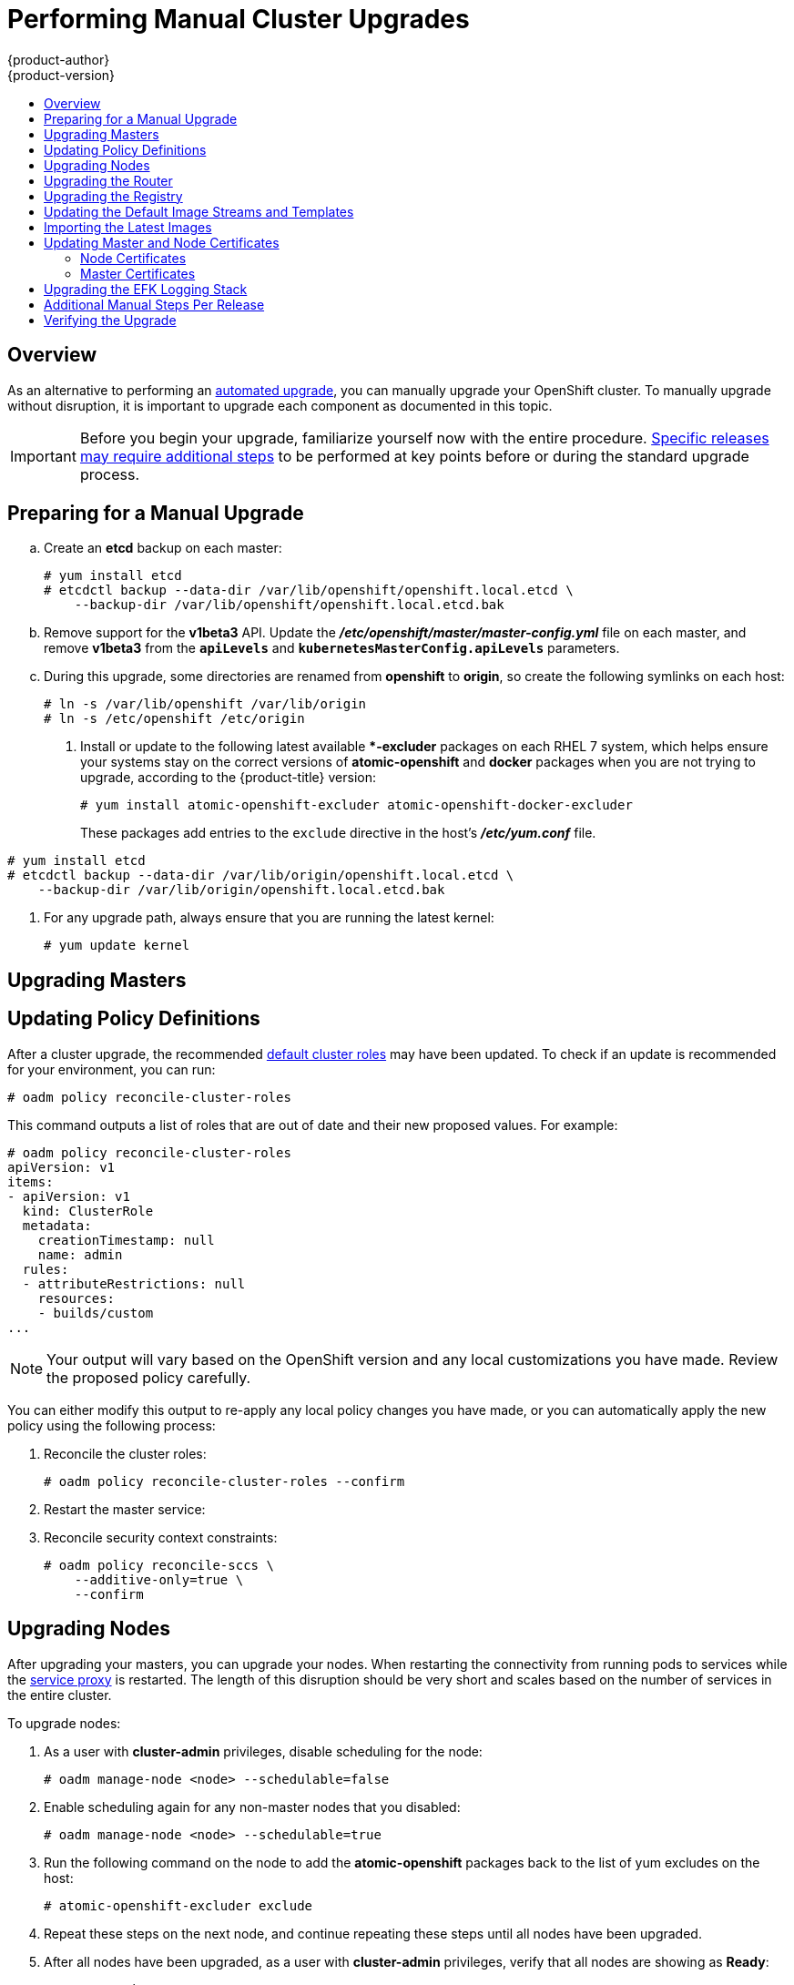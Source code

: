 [[install-config-upgrading-manual-upgrades]]
= Performing Manual Cluster Upgrades
{product-author}
{product-version}
:data-uri:
:icons:
:experimental:
:toc: macro
:toc-title:
:prewrap!:

toc::[]

== Overview

As an alternative to performing an
xref:../../install_config/upgrading/automated_upgrades.adoc#install-config-upgrading-automated-upgrades[automated upgrade],
you can manually upgrade your OpenShift cluster. To manually upgrade without
disruption, it is important to upgrade each component as documented in this
topic.

[IMPORTANT]
====
Before you begin your upgrade, familiarize yourself now with the entire
procedure. xref:additional-instructions-per-release[Specific releases may
require additional steps] to be performed at key points before or during the
standard upgrade process.
====

[[preparing-for-a-manual-upgrade]]
== Preparing for a Manual Upgrade

ifdef::openshift-enterprise[]
. If you are upgrading from OpenShift Enterprise 3.0 to 3.1, perform the following
steps:

.. On each master and node host, manually disable the 3.0 channel and enable the
3.1 channel:
+
----
# subscription-manager repos --disable="rhel-7-server-ose-3.0-rpms" \
    --enable="rhel-7-server-ose-3.1-rpms"
----
endif::[]
ifdef::openshift-origin[]
. If you are upgrading from OpenShift Origin 1.0 to 1.1, perform the following
steps:
endif::[]

.. Create an *etcd* backup on each master:
+
----
# yum install etcd
# etcdctl backup --data-dir /var/lib/openshift/openshift.local.etcd \
    --backup-dir /var/lib/openshift/openshift.local.etcd.bak
----

.. Remove support for the *v1beta3* API. Update the
*_/etc/openshift/master/master-config.yml_* file on each master, and remove
*v1beta3* from the `*apiLevels*` and `*kubernetesMasterConfig.apiLevels*`
parameters.

.. During this upgrade, some directories are renamed from *openshift* to
*origin*, so create the following symlinks on each host:
+
----
# ln -s /var/lib/openshift /var/lib/origin
# ln -s /etc/openshift /etc/origin
----

. Install or update to the following latest available **-excluder* packages on
each RHEL 7 system, which helps ensure your systems stay on the correct versions
of *atomic-openshift* and *docker* packages when you are not trying to upgrade,
according to the {product-title} version:
+
----
# yum install atomic-openshift-excluder atomic-openshift-docker-excluder
----
+
These packages add entries to the `exclude` directive in the host's
*_/etc/yum.conf_* file.

ifdef::openshift-enterprise[]
. If you are already running OpenShift Enterprise 3.1 or later, create an *etcd*
backup by running:
+
endif::[]

ifdef::openshift-origin[]
. If you are upgrading from OpenShift Origin 1.1 or later, create an *etcd* backup
by running:
+
endif::[]
----
# yum install etcd
# etcdctl backup --data-dir /var/lib/origin/openshift.local.etcd \
    --backup-dir /var/lib/origin/openshift.local.etcd.bak
----

. For any upgrade path, always ensure that you are running the latest kernel:
+
----
# yum update kernel
----

[[upgrading-masters]]
== Upgrading Masters
ifdef::openshift-origin[]
Upgrade your masters first. On each master host, upgrade the *origin-master*
package:

----
# yum upgrade origin-master
----

If you are upgrading from OpenShift Origin 1.0 to 1.1:

. Create the following master proxy client certificates:
+
====
----
# cd /etc/origin/master/
# oadm ca create-master-certs --cert-dir=/etc/origin/master/ \
            --master=https://<internal-master-fqdn>:8443 \
            --public-master=https://<external-master-fqdn>:8443 \
            --hostnames=<external-master-fqdn>,<internal-master-fqdn>,localhost,127.0.0.1,<master-ip-address>,kubernetes.default.local \
            --overwrite=false
----
====
+
This creates files at  *_/etc/origin/master/master.proxy-client.{crt,key}_*.

. Then, add the master proxy client certificates to the
*_/etc/origin/master/master-config.yml_* file on each master:
+
====
----
kubernetesMasterConfig:
  proxyClientInfo:
    certFile: master.proxy-client.crt
    keyFile: master.proxy-client.key
----
====

. Enable the following renamed service on master hosts:
+
----
# systemctl enable origin-master
----

For any upgrade path, now restart the *origin-master* service and review its
logs to ensure services have been restarted successfully:

----
# systemctl restart origin-master
# journalctl -r -u origin-master
----
endif::[]
ifdef::openshift-enterprise[]
Upgrade your master hosts first:

. Run the following command on each master to remove the *atomic-openshift*
packages from the list of yum excludes on the host:
+
----
# atomic-openshift-excluder unexclude
----

. Upgrade the *atomic-openshift* packages or related images.
+
----
# yum upgrade atomic-openshift-master
----

. If you are upgrading from OpenShift Enterprise 3.0 to 3.1:

.. Create the following master proxy client certificates:
+
----
# cd /etc/origin/master/
# oadm ca create-master-certs --cert-dir=/etc/origin/master/ \
            --master=https://<internal-master-fqdn>:8443 \
            --public-master=https://<external-master-fqdn>:8443 \
            --hostnames=<external-master-fqdn>,<internal-master-fqdn>,localhost,127.0.0.1,<master-ip-address>,kubernetes.default.local \
            --overwrite=false
----
+
This creates files at  *_/etc/origin/master/master.proxy-client.{crt,key}_*.

.. Then, add the master proxy client certificates to the
*_/etc/origin/master/master-config.yml_* file on each master:
+
----
kubernetesMasterConfig:
  proxyClientInfo:
    certFile: master.proxy-client.crt
    keyFile: master.proxy-client.key
----

.. Enable the following renamed service on master hosts:
+
----
# systemctl enable atomic-openshift-master
----

. For any upgrade path, now restart the *atomic-openshift-master* service and
review its logs to ensure services have been restarted successfully:
+
----
# systemctl restart atomic-openshift-master
# journalctl -r -u atomic-openshift-master
----

. Run the following command on each master to add the *atomic-openshift* packages
back to the list of yum excludes on the host:
+
----
# atomic-openshift-excluder exclude
----
endif::[]

[[updating-policy-definitions]]
== Updating Policy Definitions

After a cluster upgrade, the recommended
xref:../../architecture/additional_concepts/authorization.adoc#roles[default
cluster roles] may have been updated. To check if an update is recommended for
your environment, you can run:

----
# oadm policy reconcile-cluster-roles
----

This command outputs a list of roles that are out of date and their new proposed
values. For example:

====
----
# oadm policy reconcile-cluster-roles
apiVersion: v1
items:
- apiVersion: v1
  kind: ClusterRole
  metadata:
    creationTimestamp: null
    name: admin
  rules:
  - attributeRestrictions: null
    resources:
    - builds/custom
...
----
====

[NOTE]
====
Your output will vary based on the OpenShift version and any local
customizations you have made. Review the proposed policy carefully.
====

You can either modify this output to re-apply any local policy changes you have
made, or you can automatically apply the new policy using the following process:

. Reconcile the cluster roles:
+
----
# oadm policy reconcile-cluster-roles --confirm
----

. Restart the master service:
+
ifdef::openshift-origin[]
----
# systemctl restart origin-master
----
endif::[]
ifdef::openshift-enterprise[]
----
# systemctl restart atomic-openshift-master
----
endif::[]

. Reconcile security context constraints:
+
----
# oadm policy reconcile-sccs \
    --additive-only=true \
    --confirm
----

[[upgrading-nodes]]
== Upgrading Nodes

After upgrading your masters, you can upgrade your nodes. When restarting the
ifdef::openshift-origin[]
*origin-node* service, there will be a brief disruption of outbound network
endif::[]
ifdef::openshift-enterprise[]
*atomic-openshift-node* service, there will be a brief disruption of outbound network
endif::[]
connectivity from running pods to services while the
xref:../../architecture/infrastructure_components/kubernetes_infrastructure.adoc#service-proxy[service
proxy] is restarted. The length of this disruption should be very short and
scales based on the number of services in the entire cluster.

To upgrade nodes:

ifdef::openshift-enterprise[]
. Run the following command on each node to remove the *atomic-openshift*
packages from the list of yum excludes on the host:
+
----
# atomic-openshift-excluder unexclude
----
endif::[]

. As a user with *cluster-admin* privileges, disable scheduling for the node:
+
----
# oadm manage-node <node> --schedulable=false
----

ifdef::openshift-origin[]
. On each node host, upgrade all *origin* packages:
+
----
# yum upgrade origin\*
----

. If you are upgrading from OpenShift Origin 1.0 to 1.1, enable the following
renamed service on node hosts:
+
----
# systemctl enable origin-node
----

. For any upgrade path, now restart the *origin-node* service:
+
----
# systemctl restart origin-node
----
endif::[]

ifdef::openshift-enterprise[]
. On each node host, upgrade all *atomic-openshift* packages:
+
----
# yum upgrade atomic-openshift\*
----

. If you are upgrading from OpenShift Enterprise 3.0 to 3.1, enable the following
renamed service on node hosts:
+
----
# systemctl enable atomic-openshift-node
----

. For any upgrade path, now restart the *atomic-openshift-node* service:
+
----
# systemctl restart atomic-openshift-node
----
endif::[]

. Enable scheduling again for any non-master nodes that you disabled:
+
----
# oadm manage-node <node> --schedulable=true
----

. Run the following command on the node to add the *atomic-openshift* packages
back to the list of yum excludes on the host:
+
----
# atomic-openshift-excluder exclude
----

. Repeat these steps on the next node, and continue repeating these steps until
all nodes have been upgraded.

. After all nodes have been upgraded, as a user with *cluster-admin* privileges,
verify that all nodes are showing as *Ready*:
+
----
# oc get nodes
NAME                    LABELS                                        STATUS
master.example.com      kubernetes.io/hostname=master.example.com     Ready,SchedulingDisabled
node1.example.com       kubernetes.io/hostname=node1.example.com      Ready
node2.example.com       kubernetes.io/hostname=node2.example.com      Ready
----

[[upgrading-the-router]]
== Upgrading the Router

If you have previously
xref:../../install_config/install/deploy_router.adoc#install-config-install-deploy-router[deployed a router], the
router deployment configuration must be upgraded to apply updates contained in
the router image. To upgrade your router without disrupting services, you must
have previously deployed a
xref:../../admin_guide/high_availability.adoc#configuring-a-highly-available-routing-service[highly-available
routing service].

ifdef::openshift-origin[]
[IMPORTANT]
====
If you are upgrading to OpenShift Origin 1.0.4 or 1.0.5, first see the
xref:additional-instructions-per-release[Additional Manual Instructions per
Release] section for important steps specific to your upgrade, then continue
with the router upgrade as described in this section.
====
endif::[]

Edit your router's deployment configuration. For example, if it has the default
*router* name:

====
----
# oc edit dc/router
----
====

Apply the following changes:

====
----
...
spec:
 template:
    spec:
      containers:
      - env:
        ...
ifdef::openshift-enterprise[]
        image: registry.access.redhat.com/openshift3/ose-haproxy-router:v3.1.1.6 <1>
endif::[]
ifdef::openshift-origin[]
        image: openshift/origin-haproxy-router:v1.0.6 <1>
endif::[]
        imagePullPolicy: IfNotPresent
        ...
----
====
<1> Adjust the image version to match the version you are upgrading to.

You should see one router pod updated and then the next.

[[upgrading-the-registry]]
== Upgrading the Registry

The registry must also be upgraded for changes to take effect in the registry
image. If you have used a `*PersistentVolumeClaim*` or a host mount point, you
may restart the registry without losing the contents of your registry.
xref:../../install_config/install/docker_registry.adoc#storage-for-the-registry[Deploying
a Docker Registry] details how to configure persistent storage for the registry.

Edit your registry's deployment configuration:

----
# oc edit dc/docker-registry
----

Apply the following changes:

====
----
...
spec:
 template:
    spec:
      containers:
      - env:
        ...
ifdef::openshift-enterprise[]
        image: registry.access.redhat.com/openshift3/ose-docker-registry:v3.1.1.6 <1>
endif::[]
ifdef::openshift-origin[]
        image: openshift/origin-docker-registry:v1.0.4 <1>
endif::[]
        imagePullPolicy: IfNotPresent
        ...
----
====
<1> Adjust the image version to match the version you are upgrading to.

[IMPORTANT]
====
Images that are being pushed or pulled from the internal registry at the time of
upgrade will fail and should be restarted automatically. This will not disrupt
pods that are already running.
====

[[updating-the-default-image-streams-and-templates]]
== Updating the Default Image Streams and Templates

ifdef::openshift-origin[]
By default, the xref:../../install_config/install/advanced_install.adoc#install-config-install-advanced-install[advanced
installation] method automatically creates default image streams, InstantApp
templates, and database service templates in the *openshift* project, which is a
default project to which all users have view access. These objects were created
during installation from the JSON files located under
*_/usr/share/openshift/examples_*.

To update these objects:

. Ensure that you have the latest *openshift-ansible* code checked out, which
provides the example JSON files:
+
----
# cd ~/openshift-ansible
# git pull https://github.com/openshift/openshift-ansible master
----
endif::[]
ifdef::openshift-enterprise[]
By default, the xref:../../install_config/install/quick_install.adoc#install-config-install-quick-install[quick] and
xref:../../install_config/install/advanced_install.adoc#install-config-install-advanced-install[advanced installation]
methods automatically create default image streams, InstantApp templates, and
database service templates in the *openshift* project, which is a default
project to which all users have view access. These objects were created during
installation from the JSON files located under the
*_/usr/share/ansible/openshift-ansible/roles/openshift_examples/files/examples/_*
directory.

[NOTE]
====
Because RHEL Atomic Host 7 cannot use *yum* to update packages, the following
steps must take place on a RHEL 7 system.
====

. Update the packages that provide the example JSON files. On a subscribed Red
Hat Enterprise Linux 7 system where you can run the CLI as a user with
*cluster-admin* permissions, install or update to the latest version of the
*atomic-openshift-utils* package, which should also update the
*openshift-ansible-* packages:
+
----
# yum update atomic-openshift-utils
----
+
The *openshift-ansible-roles* package provides the latest example JSON files.
endif::[]

. Update the global *openshift* project by running the following commands.
Receiving warnings about items that already exist is expected.
+
ifdef::openshift-enterprise[]
====
----
# oc create -n openshift -f /usr/share/openshift/examples/image-streams/image-streams-rhel7.json
# oc create -n openshift -f /usr/share/openshift/examples/db-templates
# oc create -n openshift -f /usr/share/openshift/examples/quickstart-templates
# oc create -n openshift -f /usr/share/openshift/examples/xpaas-streams
# oc create -n openshift -f /usr/share/openshift/examples/xpaas-templates
# oc replace -n openshift -f /usr/share/openshift/examples/image-streams/image-streams-rhel7.json
# oc replace -n openshift -f /usr/share/openshift/examples/db-templates
# oc replace -n openshift -f /usr/share/openshift/examples/quickstart-templates
# oc replace -n openshift -f /usr/share/openshift/examples/xpaas-streams
# oc replace -n openshift -f /usr/share/openshift/examples/xpaas-templates
----
====
endif::[]
ifdef::openshift-origin[]
====
----
# oc create -n openshift -f roles/openshift_examples/files/examples/v1.1/image-streams/image-streams-centos7.json
# oc create -n openshift -f roles/openshift_examples/files/examples/v1.1/db-templates
# oc create -n openshift -f roles/openshift_examples/files/examples/v1.1/quickstart-templates
# oc replace -n openshift -f roles/openshift_examples/files/examples/v1.1/image-streams/image-streams-centos7.json
# oc replace -n openshift -f roles/openshift_examples/files/examples/v1.1/db-templates
# oc replace -n openshift -f roles/openshift_examples/files/examples/v1.1/quickstart-templates
----
====
endif::[]

. After a manual upgrade, get the latest templates from
*openshift-ansible-roles*:
+
====
----
rpm -ql openshift-ansible-roles | grep examples | grep v1.2
----
====
+
In this example,
*_/usr/share/ansible/openshift-ansible/roles/openshift_examples/files/examples/v1.2/image-streams/image-streams-rhel7.json_*
is the latest file that you want in the latest *openshift-ansible-roles* package.
+
*_/usr/share/openshift/examples/image-streams/image-streams-rhel7.json_* is not
owned by a package, but is updated by Ansible. If you are upgrading outside of
Ansible. you need to get the latest .json files on the system where you are
running `oc`, which can run anywhere that has access to the master.

. Install *atomic-openshift-utils* and its dependencies to install the new content
into
*_/usr/share/ansible/openshift-ansible/roles/openshift_examples/files/examples/v1.2/_*.:
+
====
----
$ oc create -n openshift -f  /usr/share/ansible/openshift-ansible/roles/openshift_examples/files/examples/v1.2/image-streams/image-streams-rhel7.json
$ oc replace -n openshift -f  /usr/share/ansible/openshift-ansible/roles/openshift_examples/files/examples/v1.2/image-streams/image-streams-rhel7.json
----
====

. Update the templates:
+
====
----
$ oc create -n openshift -f /usr/share/ansible/openshift-ansible/roles/openshift_examples/files/examples/v1.2/quickstart-templates/
$ oc create -n openshift -f /usr/share/ansible/openshift-ansible/roles/openshift_examples/files/examples/v1.2/db-templates/
$ oc create -n openshift -f /usr/share/ansible/openshift-ansible/roles/openshift_examples/files/examples/v1.2/infrastructure-templates/
$ oc create -n openshift -f /usr/share/ansible/openshift-ansible/roles/openshift_examples/files/examples/v1.2/xpaas-templates/
$ oc create -n openshift -f /usr/share/ansible/openshift-ansible/roles/openshift_examples/files/examples/v1.2/xpaas-streams/
$ oc replace -n openshift -f /usr/share/ansible/openshift-ansible/roles/openshift_examples/files/examples/v1.2/quickstart-templates/
$ oc replace -n openshift -f /usr/share/ansible/openshift-ansible/roles/openshift_examples/files/examples/v1.2/db-templates/
$ oc replace -n openshift -f /usr/share/ansible/openshift-ansible/roles/openshift_examples/files/examples/v1.2/infrastructure-templates/
$ oc replace -n openshift -f /usr/share/ansible/openshift-ansible/roles/openshift_examples/files/examples/v1.2/xpaas-templates/
$ oc replace -n openshift -f /usr/share/ansible/openshift-ansible/roles/openshift_examples/files/examples/v1.2/xpaas-streams/
----
====
+
Errors are generated for items that already exist. This is expected behavior:
+
====
----
# oc create -n openshift -f /usr/share/ansible/openshift-ansible/roles/openshift_examples/files/examples/v1.2/quickstart-templates/
Error from server: error when creating "/usr/share/ansible/openshift-ansible/roles/openshift_examples/files/examples/v1.2/quickstart-templates/cakephp-mysql.json": templates "cakephp-mysql-example" already exists
Error from server: error when creating "/usr/share/ansible/openshift-ansible/roles/openshift_examples/files/examples/v1.2/quickstart-templates/cakephp.json": templates "cakephp-example" already exists
Error from server: error when creating "/usr/share/ansible/openshift-ansible/roles/openshift_examples/files/examples/v1.2/quickstart-templates/dancer-mysql.json": templates "dancer-mysql-example" already exists
Error from server: error when creating "/usr/share/ansible/openshift-ansible/roles/openshift_examples/files/examples/v1.2/quickstart-templates/dancer.json": templates "dancer-example" already exists
Error from server: error when creating "/usr/share/ansible/openshift-ansible/roles/openshift_examples/files/examples/v1.2/quickstart-templates/django-postgresql.json": templates "django-psql-example" already exists
----
====

Now, content can be updated. Without running the automated upgrade playbooks,
the content is not updated in *_/usr/share/openshift/_*.

[[importing-the-latest-images]]
== Importing the Latest Images

After xref:updating-the-default-image-streams-and-templates[updating the
default image streams], you may also want to ensure that the images within those
streams are updated. For each image stream in the default *openshift* project,
you can run:

----
# oc import-image -n openshift <imagestream>
----

For example, get the list of all image streams in the default *openshift*
project:

====
----
# oc get is -n openshift
NAME     DOCKER REPO                                                      TAGS                   UPDATED
mongodb  registry.access.redhat.com/openshift3/mongodb-24-rhel7           2.4,latest,v3.0.0.0    16 hours ago
mysql    registry.access.redhat.com/openshift3/mysql-55-rhel7             5.5,latest,v3.0.0.0    16 hours ago
nodejs   registry.access.redhat.com/openshift3/nodejs-010-rhel7           0.10,latest,v3.0.0.0   16 hours ago
...
----
====

Update each image stream one at a time:

====
----
# oc import-image -n openshift nodejs
Waiting for the import to complete, CTRL+C to stop waiting.
The import completed successfully.

Name:                   nodejs
Created:                16 hours ago
Labels:                 <none>
Annotations:            openshift.io/image.dockerRepositoryCheck=2015-07-21T13:17:00Z
Docker Pull Spec:       registry.access.redhat.com/openshift3/nodejs-010-rhel7

Tag             Spec            Created         PullSpec                                                        Image
0.10            latest          16 hours ago    registry.access.redhat.com/openshift3/nodejs-010-rhel7:latest   66d92cebc0e48e4e4be3a93d0f9bd54f21af7928ceaa384d20800f6e6fcf669f
latest                          16 hours ago    registry.access.redhat.com/openshift3/nodejs-010-rhel7:latest   66d92cebc0e48e4e4be3a93d0f9bd54f21af7928ceaa384d20800f6e6fcf669f
v3.0.0.0        <pushed>        16 hours ago    registry.access.redhat.com/openshift3/nodejs-010-rhel7:v3.0.0.0 66d92cebc0e48e4e4be3a93d0f9bd54f21af7928ceaa384d20800f6e6fcf669f
----
====

[IMPORTANT]
====
In order to update your S2I-based applications, you must manually trigger a new
build of those applications after importing the new images using `oc start-build
<app-name>`.
====

:sect: manual
// tag::30to31updatingcerts[]
[id='{sect}-updating-master-and-node-certificates']
== Updating Master and Node Certificates

ifdef::openshift-enterprise[]
The following steps may be required for any OpenShift cluster that was
originally installed prior to the
xref:../../release_notes/ose_3_1_release_notes.adoc#release-notes-ose-3-1-release-notes[OpenShift Enterprise 3.1
release]. This may include any and all updates from that version.
endif::[]
ifdef::openshift-origin[]
The following steps may be required for any OpenShift cluster that was
originally installed prior to the
https://github.com/openshift/origin/releases[OpenShift Origin 1.0.8 release].
This may include any and all updates from that version.
endif::[]

[id='{sect}-updating-node-certificates']
=== Node Certificates

ifdef::openshift-enterprise[]
With the 3.1 release, certificates for each of the kubelet nodes were updated to
include the IP address of the node. Any node certificates generated before the
3.1 release may not contain the IP address of the node.
endif::[]
ifdef::openshift-origin[]
With the 1.0.8 release, certificates for each of the kubelet nodes were updated
to include the IP address of the node. Any node certificates generated before
the 1.0.8 release may not contain the IP address of the node.
endif::[]

If a node is missing the IP address as part of its certificate, clients may
refuse to connect to the kubelet endpoint. Usually this will result in errors
regarding the certificate not containing an `IP SAN`.

In order to remedy this situation, you may need to manually update the
certificates for your node.

[id='{sect}-checking-the-nodes-certificate']
==== Checking the Node's Certificate

The following command can be used to determine which Subject Alternative Names
(SANs) are present in the node's serving certificate. In this example, the
Subject Alternative Names are *mynode*, *mynode.mydomain.com*, and *1.2.3.4*:

====
----
# openssl x509 -in /etc/origin/node/server.crt -text -noout | grep -A 1 "Subject Alternative Name"
X509v3 Subject Alternative Name:
DNS:mynode, DNS:mynode.mydomain.com, IP: 1.2.3.4
----
====

Ensure that the `*nodeIP*` value set in the
*_/etc/origin/node/node-config.yaml_* file is present in the IP values from the
Subject Alternative Names listed in the node's serving certificate. If the
`*nodeIP*` is not present, then it will need to be added to the node's
certificate.

If the `*nodeIP*` value is already contained within the Subject Alternative
Names, then no further steps are required.

You will need to know the Subject Alternative Names and `*nodeIP*` value for the
following steps.

[id='{sect}-generating-a-new-node-certificate']
==== Generating a New Node Certificate

If your current node certificate does not contain the proper IP address, then
you must regenerate a new certificate for your node.

[IMPORTANT]
====
Node certificates will be regenerated on the master (or first master) and are
then copied into place on node systems.
====

. Create a temporary directory in which to perform the following steps:
+
----
# mkdir /tmp/node_certificate_update
# cd /tmp/node_certificate_update
----

. Export the signing options:
+
----
# export signing_opts="--signer-cert=/etc/origin/master/ca.crt \
    --signer-key=/etc/origin/master/ca.key \
    --signer-serial=/etc/origin/master/ca.serial.txt"
----

. Generate the new certificate:
+
----
# oadm ca create-server-cert --cert=server.crt \
  --key=server.key $signing_opts \
  --hostnames=<existing_SANs>,<nodeIP>
----
+
For example, if the Subject Alternative Names from before were *mynode*,
*mynode.mydomain.com*, and *1.2.3.4*, and the `*nodeIP*` was 10.10.10.1, then
you would need to run the following command:
+
----
# oadm ca create-server-cert --cert=server.crt \
  --key=server.key $signing_opts \
  --hostnames=mynode,mynode.mydomain.com,1.2.3.4,10.10.10.1
----

[id='{sect}-replace-node-serving-certificates']
==== Replace Node Serving Certificates

Back up the existing *_/etc/origin/node/server.crt_* and
*_/etc/origin/node/server.key_* files for your node:

----
# mv /etc/origin/node/server.crt /etc/origin/node/server.crt.bak
# mv /etc/origin/node/server.key /etc/origin/node/server.key.bak
----

You must now copy the new *_server.crt_* and *_server.key_* created in the
temporary directory during the previous step:

----
# mv /tmp/node_certificate_update/server.crt /etc/origin/node/server.crt
# mv /tmp/node_certificate_update/server.key /etc/origin/node/server.key
----

After you have replaced the node's certificate, restart the node service:

ifdef::openshift-enterprise[]
----
# systemctl restart atomic-openshift-node
----
endif::[]
ifdef::openshift-origin[]
----
# systemctl restart origin-node
----
endif::[]

[id='{sect}-updating-master-certificates']
=== Master Certificates

ifdef::openshift-enterprise[]
With the 3.1 release, certificates for each of the masters were updated to
include all names that pods may use to communicate with masters. Any master
certificates generated before the 3.1 release may not contain these additional
service names.
endif::[]
ifdef::openshift-origin[]
With the 1.0.8 release, certificates for each of the masters were updated to
include all names that pods may use to communicate with masters. Any master
certificates generated before the 1.0.8 release may not contain these additional
service names.
endif::[]

[id='{sect}-checking-the-masters-certificate']
==== Checking the Master's Certificate

The following command can be used to determine which Subject Alternative Names
(SANs) are present in the master's serving certificate. In this example, the
Subject Alternative Names are *mymaster*, *mymaster.mydomain.com*, and
*1.2.3.4*:

----
# openssl x509 -in /etc/origin/master/master.server.crt -text -noout | grep -A 1 "Subject Alternative Name"
X509v3 Subject Alternative Name:
DNS:mymaster, DNS:mymaster.mydomain.com, IP: 1.2.3.4
----

Ensure that the following entries are present in the Subject Alternative Names
for the master's serving certificate:

[options="header"]
|===
|Entry |Example

|Kubernetes service IP address
|172.30.0.1

|All master host names
|*master1.example.com*

|All master IP addresses
|192.168.122.1

|Public master host name in clustered environments
|*public-master.example.com*

|*kubernetes*
|

|*kubernetes.default*
|

|*kubernetes.default.svc*
|

|*kubernetes.default.svc.cluster.local*
|

|*openshift*
|

|*openshift.default*
|

|*openshift.default.svc*
|

|*openshift.default.svc.cluster.local*
|
|===

If these names are already contained within the Subject Alternative Names, then
no further steps are required.

[id='{sect}-generating-a-new-master-certificate']
==== Generating a New Master Certificate

If your current master certificate does not contain all names from the list
above, then you must generate a new certificate for your master:

. Back up the existing *_/etc/origin/master/master.server.crt_* and
*_/etc/origin/master/master.server.key_* files for your master:
+
----
# mv /etc/origin/master/master.server.crt /etc/origin/master/master.server.crt.bak
# mv /etc/origin/master/master.server.key /etc/origin/master/master.server.key.bak
----

. Export the service names. These names will be used when generating the new
certificate:
+
----
# export service_names="kubernetes,kubernetes.default,kubernetes.default.svc,kubernetes.default.svc.cluster.local,openshift,openshift.default,openshift.default.svc,openshift.default.svc.cluster.local"
----

. You will need the first IP in the services
subnet (the *kubernetes* service IP) as well as the values of `*masterIP*`,
`*masterURL*` and `*publicMasterURL*` contained in the
*_/etc/origin/master/master-config.yaml_* file for the following steps.
+
The *kubernetes* service IP can be obtained with:
+
----
# oc get svc/kubernetes --template='{{.spec.clusterIP}}'
----

. Generate the new certificate:
+
====
----
# oadm ca create-master-certs \
      --hostnames=<master_hostnames>,<master_IP_addresses>,<kubernetes_service_IP>,$service_names \ <1> <2> <3>
      --master=<internal_master_address> \ <4>
      --public-master=<public_master_address> \ <5>
      --cert-dir=/etc/origin/master/ \
      --overwrite=false
----
<1> Adjust `<master_hostnames>` to match your master host name. In a clustered
environment, add all master host names.
<2> Adjust `<master_IP_addresses>` to match the value of `*masterIP*`. In a
clustered environment, add all master IP addresses.
<3> Adjust `<kubernetes_service_IP>` to the first IP in the *kubernetes*
services subnet.
<4> Adjust `<internal_master_address>` to match the value of `*masterURL*`.
<5> Adjust `<public_master_address>` to match the value of `*masterPublicURL*`.
====

. Restart master services. For single master deployments:
+
ifdef::openshift-enterprise[]
----
# systemctl restart atomic-openshift-master
----
endif::[]
ifdef::openshift-origin[]
----
# systemctl restart origin-master
----
endif::[]
+
For native HA multiple master deployments:
+
ifdef::openshift-enterprise[]
----
# systemctl restart atomic-openshift-master-api
# systemctl restart atomic-openshift-master-controllers
----
endif::[]
ifdef::openshift-origin[]
----
# systemctl restart origin-master-api
# systemctl restart origin-master-controllers
----
endif::[]
+
For Pacemaker HA multiple master deployments:
+
----
# pcs resource restart master
----
+
After the service restarts, the certificate update is complete.
// end::30to31updatingcerts[]

[[manual-upgrading-efk-logging-stack]]
== Upgrading the EFK Logging Stack

If you have previously xref:../../install_config/aggregate_logging.adoc#install-config-aggregate-logging[deployed
the EFK logging stack] and want to upgrade to the latest logging component
images, you must take the following steps to safely upgrade with minimal
disruption to your log data.

[NOTE]
====
The following steps apply when you want to update to newer {product-title}
{product-version} logging images, but are not yet fully upgrading your cluster
to a later minor or major release of {product-title}. The `*IMAGE_VERSION*`
variable is used in a later step to ensure that you do not accidentally pull the
wrong images.
====

. Ensure you are working in the project where the EFK stack was previously
deployed, and stay in that project for the remainder of these steps. For
example, if the project is named *logging*:
+
----
$ oc project logging
----

. Scale down your Fluentd instances to 0:
+
----
$ oc scale dc/logging-fluentd --replicas=0
----
+
Wait until they have properly terminated. This helps prevent loss of data by
giving them time to properly flush their current buffer and send any logs they
were processing to Elasticsearch.

. Scale down your Kibana instances:
+
----
$ oc scale dc/logging-kibana --replicas=0
----
+
If you have an operations deployment, also run:
+
----
$ oc scale dc/logging-kibana-ops --replicas=0
----

. Once your Fluentd and Kibana pods are confirmed to be terminated, you can
safely scale down the Elasticsearch pods:
+
----
$ oc scale dc/logging-es-<unique_name> --replicas=0
----
+
If you have an operations deployment, also run:
+
----
$ oc scale dc/logging-es-ops-<unique_name> --replicas=0
----

. After your Elasticsearch pods are confirmed to be terminated, pull in the
latest EFK images using the same procedure described in
xref:../../install_config/upgrading/manual_upgrades.adoc#importing-the-latest-images[Importing
the Latest Images], replacing the *openshift* project with the project where the
EFK stack was previously deployed.
+
For example, if the project is named *logging*:
+
----
$ oc import-image -n logging <imagestream>
----
+
The list of image streams are:
+
----
logging-auth-proxy
logging-elasticsearch
logging-fluentd
logging-kibana
----

. With the latest images in your repository, you can now rerun the deployer to
generate any missing or changed features.

.. First, ensure that your OAuth client has been deleted:
+
----
$ oc delete oauthclient --selector logging-infra=support
----

.. Then, proceed to follow the same steps as done previously in
xref:../../install_config/aggregate_logging.adoc#deploying-the-efk-stack[Deploying
the EFK Stack], but ensure that you add `*IMAGE_VERSION*` to the list of
variables and set it to the appropriate version. For example, for the latest
3.1.1 image:
+
----
$ oc process logging-deployer-template -n openshift \
           -v IMAGE_VERSION=3.1.1,KIBANA_HOSTNAME=kibana.example.com,ES_CLUSTER_SIZE=1,PUBLIC_MASTER_URL=https://localhost:8443 \
           | oc create -f -
----
+
See
xref:../../install_config/aggregate_logging.adoc#deploying-the-efk-stack[Deploying
the EFK Stack] for the full instructions. After the deployer completes,
re-attach your persistent volumes you were using previously.

. Next, scale Elasticsearch back up incrementally so that the cluster has time
to rebuild.

.. To begin, scale up to 1:
+
----
$ oc scale dc/logging-es-<unique_name> --replicas=1
----
+
Follow the logs of the resulting pod to ensure that it is able to recover its
indices correctly and that there are no errors:
+
----
$ oc logs -f <pod_name>
----
+
If that is successful, you can then do the same for the operations cluster, if
one was previously used.

.. After all Elasticsearch nodes have recovered their indices, continue to scale it
back up to the size it was prior to doing maintenance. Check the logs of the
Elasticsearch members to verify that they have correctly joined the cluster and
recovered.

. Now scale Kibana and Fluentd back up to their previous state. Because Fluentd
was shut down and allowed to push its remaining records to Elasticsearch in the
previous steps, it can now pick back up from where it left off with no loss of
logs, provided any unread log files are still available on the node.

. In the latest version, Kibana will display indices differently now in order
to prevent users from being able to access the logs of previously created
projects that have been deleted.
+
Due to this change, your old logs will not appear automatically. To migrate your
old indices to the new format, rerun the deployer with `-v MODE=migrate` in addition
to your prior flags. This should be run while your Elasticsearch cluster is running, as the
script must connect to it to make changes.
+
[NOTE]
====
This only impacts non-operations logs. Operations logs will appear the same as
in previous versions. There should be minimal performance impact to
Elasticsearch while running this and it will not perform an install.
====

[[additional-instructions-per-release]]
== Additional Manual Steps Per Release

Some OpenShift releases may have additional instructions specific to that
release that must be performed to fully apply the updates across the cluster.
Read through the following sections carefully depending on your upgrade path, as
you may be required to perform certain steps at key points during the standard
upgrade process described earlier in this topic.

ifdef::openshift-enterprise[]
See the xref:../../release_notes/ose_3_1_release_notes.adoc#release-notes-ose-3-1-release-notes[OpenShift Enterprise
3.1 Release Notes] to review the latest release notes.

[[manual-step-ose-3-1-0]]
=== OpenShift Enterprise 3.1.0

There are no additional manual steps for these releases that are not already
mentioned inline during the xref:preparing-for-a-manual-upgrade[standard manual upgrade
process].

[[manual-step-ose-3-1-1]]
=== OpenShift Enterprise 3.1.1

There was an issue with OpenShift Enterprise 3.1.1 where hosts with host names
that resolved to IP addresses that were not local to the host would run into
problems with liveness and readiness probes on newly-created HAProxy routers.
This was resolved in
https://access.redhat.com/errata/product/290/ver=3.1/rhel---7/x86_64/RHBA-2016:0293[RHBA-2016:0293]
by configuring the probes to use *localhost* as the hostname for pods with
`*hostPort*` values.

If you created a router under the affected version, and your liveness or
readiness probes unexpectedly fail for your router, then add *host: localhost*:

====
----
# oc edit dc/router
----
====

Apply the following changes:

====
----
spec:
 template:
    spec:
      containers:
      ...
        livenessProbe:
          httpGet:
            host: localhost <1>
            path: /healthz
            port: 1936
            scheme: HTTP
          initialDelaySeconds: 10
          timeoutSeconds: 1
        ...
        readinessProbe:
          httpGet:
            host: localhost <2>
            path: /healthz
            port: 1936
            scheme: HTTP
          timeoutSeconds: 1
----
<1> Add 'host: localhost' to your liveness probe.
<2> Add 'host: localhost' to your readiness probe.
====
endif::[]

ifdef::openshift-origin[]
[[openshift-origin-1-1-0]]
=== OpenShift Origin 1.1.0

There are no additional manual steps for this release that are not already
mentioned inline during the xref:preparing-for-a-manual-upgrade[standard manual upgrade
process].

[[openshift-origin-1-0-4]]
=== OpenShift Origin 1.0.4

The following steps are required for the
https://github.com/openshift/origin/releases/tag/v1.0.4[OpenShift Origin 1.0.4
release].

*Creating a Service Account for the Router*

The default HAProxy router was updated to utilize host ports and requires that a
service account be created and made a member of the privileged
xref:../../admin_guide/manage_scc.adoc#admin-guide-manage-scc[security context constraint] (SCC).
Additionally, "down-then-up" rolling upgrades have been added and is now the
preferred strategy for upgrading routers.

After upgrading your master and nodes but before updating to the newer router,
you must create a service account for the router. As a cluster administrator,
ensure you are operating on the *default* project:

====
----
# oc project default
----
====

Delete any existing *router* service account and create a new one:

====
----
# oc delete serviceaccount/router
serviceaccounts/router

# echo '{"kind":"ServiceAccount","apiVersion":"v1","metadata":{"name":"router"}}' | oc create -f -
serviceaccounts/router
----
====

Edit the *privileged* SCC:

====
----
# oc edit scc privileged
----
====

Apply the following changes:

====
----
allowHostDirVolumePlugin: true
allowHostNetwork: true <1>
allowHostPorts: true <2>
allowPrivilegedContainer: true
...
users:
- system:serviceaccount:openshift-infra:build-controller
- system:serviceaccount:default:router <3>
----
<1> Add or update `allowHostNetwork: true`.
<2> Add or update `allowHostPorts: true`.
<3> Add the service account you created to the `*users*` list at the end of the
file.
====

Edit your router's deployment configuration:

====
----
# oc edit dc/router
----
====

Apply the following changes:

====
----
...
spec:
  replicas: 2
  selector:
    router: router
  strategy:
    resources: {}
    rollingParams:
      intervalSeconds: 1
      timeoutSeconds: 120
      updatePeriodSeconds: 1
      updatePercent: -10 <1>
    type: Rolling
    ...
  template:
    ...
    spec:
      ...
      dnsPolicy: ClusterFirst
      restartPolicy: Always
      serviceAccount: router <2>
      serviceAccountName: router <3>
...
----
====
<1> Add `updatePercent: -10` to allow down-then-up rolling upgrades.
<2> Add `serviceAccount: router` to the template `*spec*`.
<3> Add `serviceAccountName: router` to the template `*spec*`.

Now upgrade your router per the xref:upgrading-the-router[standard router
upgrade steps].

[[openshift-origin-1-0-5]]
=== OpenShift Origin 1.0.5

The following steps are required for the
https://github.com/openshift/origin/releases[OpenShift Origin 1.0.5
release].

*Switching the Router to Use the Host Network Stack*

The default HAProxy router was updated to use the host networking stack by
default instead of the former behavior of
xref:../../install_config/install/deploy_router.adoc#using-the-container-network-stack[using
the container network stack], which proxied traffic to the router, which in turn
proxied the traffic to the target service and container. This new default
behavior benefits performance because network traffic from remote clients no
longer needs to take multiple hops through user space in order to reach the
target service and container.

Additionally, the new default behavior enables the router to get the actual
source IP address of the remote connection. This is useful for defining
ingress rules based on the originating IP, supporting sticky sessions, and
monitoring traffic, among other uses.

Existing router deployments will continue to use the container network stack
unless modified to switch to using the host network stack.

To switch the router to use the host network stack, edit your router's
deployment configuration:

====
----
# oc edit dc/router
----
====

Apply the following changes:

====
----
...
spec:
  replicas: 2
  selector:
    router: router
    ...
  template:
    ...
    spec:
      ...
      ports:
        - containerPort: 80 <1>
          hostPort: 80
          protocol: TCP
        - containerPort: 443 <1>
          hostPort: 443
          protocol: TCP
        - containerPort: 1936 <1>
          hostPort: 1936
          name: stats
          protocol: TCP
        resources: {}
        terminationMessagePath: /dev/termination-log
      dnsPolicy: ClusterFirst
      hostNetwork: true <2>
      restartPolicy: Always
...
----
====
<1> For host networking, ensure that the `*containerPort*` value matches the
`*hostPort*` values for each of the ports.
<2> Add `*hostNetwork: true*` to the template `*spec*`.

Now upgrade your router per the xref:upgrading-the-router[standard router
upgrade steps].

*Configuring serviceNetworkCIDR for the SDN*

Add the `*serviceNetworkCIDR*` parameter to the `*networkConfig*` section in
*_/etc/origin/master/master-config.yaml_*. This value should match the
`*servicesSubnet*` value in the `*kubernetesMasterConfig*` section:

====
----
kubernetesMasterConfig:
  servicesSubnet: 172.30.0.0/16
...
networkConfig:
  serviceNetworkCIDR: 172.30.0.0/16
----
====

*Adding the Scheduler Configuration API Version*

The scheduler configuration file incorrectly lacked `*kind*` and `*apiVersion*`
fields when deployed using the quick or advanced installation methods. This will
affect future upgrades, so it is important to add those values if they do not
exist.

Modify the *_/etc/origin/master/scheduler.json_* file to add the `*kind*` and
`*apiVersion*` fields:

====
----
{
  "kind": "Policy", <1>
  "apiVersion": "v1", <2>
  "predicates": [
  ...
}
----
====
<1> Add `*"kind": "Policy",*`
<2> Add `*"apiVersion": "v1",*`
endif::[]

[[manual-upgrades-verifying-the-upgrade]]
== Verifying the Upgrade

To verify the upgrade, first check that all nodes are marked as *Ready*:

====
----
# oc get nodes
NAME                 LABELS                                                                STATUS
master.example.com   kubernetes.io/hostname=master.example.com,region=infra,zone=default   Ready
node1.example.com    kubernetes.io/hostname=node1.example.com,region=primary,zone=east     Ready
----
====

Then, verify that you are running the expected versions of the *docker-registry*
and *router* images, if deployed:

====
----
ifdef::openshift-enterprise[]
# oc get -n default dc/docker-registry -o json | grep \"image\"
    "image": "openshift3/ose-docker-registry:v3.1.1.6",
# oc get -n default dc/router -o json | grep \"image\"
    "image": "openshift3/ose-haproxy-router:v3.1.1.6",
endif::[]
ifdef::openshift-origin[]
# oc get -n default dc/docker-registry -o json | grep \"image\"
    "image": "openshift/origin-docker-registry:v1.0.6",
# oc get -n default dc/router -o json | grep \"image\"
    "image": "openshift/origin-haproxy-router:v1.0.6",
endif::[]
----
====

ifdef::openshift-enterprise[]
If you upgraded from OSE 3.0 to OSE 3.1, verify in your old
*_/etc/sysconfig/openshift-master_* and *_/etc/sysconfig/openshift-node_* files
that any custom configuration is added to your new
*_/etc/sysconfig/atomic-openshift-master_* and
*_/etc/sysconfig/atomic-openshift-node_* files.
endif::[]
ifdef::openshift-origin[]
If you upgraded from Origin 1.0 to Origin 1.1, verify in your old
*_/etc/sysconfig/openshift-master_* and *_/etc/sysconfig/openshift-node_* files
that any custom configuration is added to your new
*_/etc/sysconfig/origin-master_* and *_/etc/sysconfig/origin-node_* files.
endif::[]

After upgrading, you can use the experimental diagnostics tool to look for
common issues:

====
----
# openshift ex diagnostics
...
[Note] Summary of diagnostics execution:
[Note] Completed with no errors or warnings seen.
----
====
